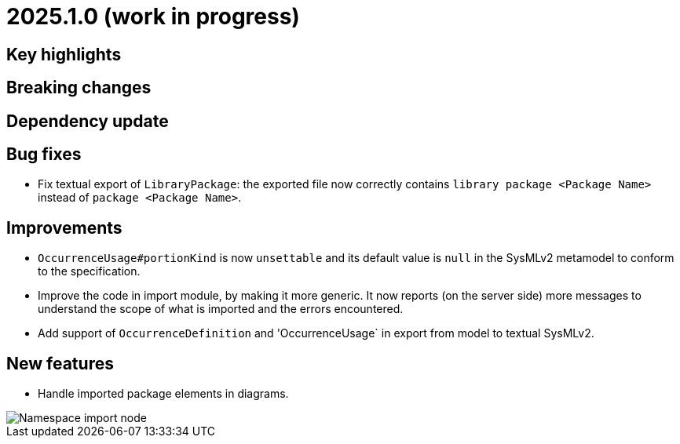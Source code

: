 = 2025.1.0 (work in progress)

== Key highlights

== Breaking changes

== Dependency update

== Bug fixes

- Fix textual export of `LibraryPackage`: the exported file now correctly contains `library package <Package Name>` instead of `package <Package Name>`.

== Improvements

- `OccurrenceUsage#portionKind` is now `unsettable` and its default value is `null` in the SysMLv2 metamodel to conform to the specification.
- Improve the code in import module, by making it more generic. It now reports (on the server side) more messages to understand the scope of what is imported and the errors encountered.
- Add support of `OccurrenceDefinition` and 'OccurrenceUsage` in export from model to textual SysMLv2.

== New features

- Handle imported package elements in diagrams.

image::namesapce-import.png[Namespace import node]
